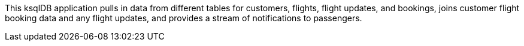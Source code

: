 This ksqlDB application pulls in data from different tables for customers, flights, flight updates, and bookings, joins customer flight booking data and any flight updates, and provides a stream of notifications to passengers.
